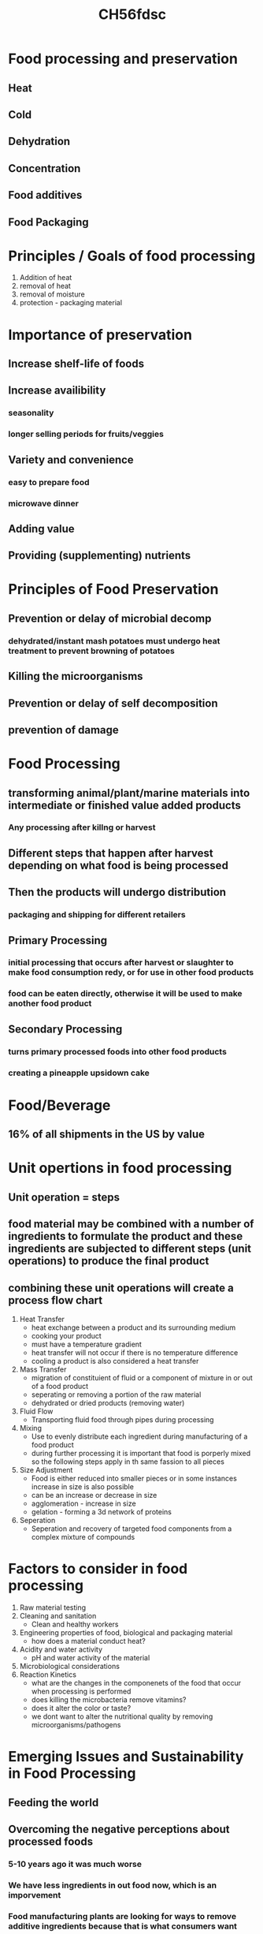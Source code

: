 #+TITLE: CH56fdsc

* Food processing and preservation
** Heat
** Cold
** Dehydration
** Concentration
** Food additives
** Food Packaging

* Principles / Goals of food processing
1. Addition of heat
2. removal of heat
3. removal of moisture
4. protection - packaging material

* Importance of preservation
** Increase shelf-life of foods
** Increase availibility
*** seasonality
*** longer selling periods for fruits/veggies
** Variety and convenience
*** easy to prepare food
*** microwave dinner
** Adding value
** Providing (supplementing) nutrients

* Principles of Food Preservation
** Prevention or delay of microbial decomp
*** dehydrated/instant mash potatoes must undergo heat treatment to prevent browning of potatoes
** Killing the microorganisms
** Prevention or delay of self decomposition
** prevention of damage

* Food Processing
** transforming animal/plant/marine materials into intermediate or finished value added products
*** Any processing after killng or harvest
** Different steps that happen after harvest depending on what food is being processed
** Then the products will undergo distribution
*** packaging and shipping for different retailers
** Primary Processing
*** initial processing that occurs after harvest or slaughter to make food consumption redy, or for use in other food products
*** food can be eaten directly, otherwise it will be used to make another food product
** Secondary Processing
*** turns primary processed foods into other food products
*** creating a pineapple upsidown cake

* Food/Beverage
** 16% of all shipments in the US by value

* Unit opertions in food processing
** Unit operation = steps
** food material may be combined with a number of ingredients to formulate the product and these ingredients are subjected to different steps (unit operations) to produce the final product
** combining these unit operations will create a process flow chart
1. Heat Transfer
   - heat exchange between a product and its surrounding medium
   - cooking your product
   - must have a temperature gradient
   - heat transfer will not occur if there is no temperature difference
   - cooling a product is also considered a heat transfer
2. Mass Transfer
   - migration of constituient of fluid or a component of mixture in or out of a food product
   - seperating or removing a portion of the raw material
   - dehydrated or dried products (removing water)
3. Fluid Flow
   - Transporting fluid food through pipes during processing
4. Mixing
   - Use to evenly distribute each ingredient during manufacturing of a food product
   - during further processing it is important that food is porperly mixed so the following steps apply in th same fassion to all pieces
5. Size Adjustment
   - Food is either reduced into smaller pieces or in some instances increase in size is also possible
   - can be an increase or decrease in size
   - agglomeration - increase in size
   - gelation - forming a 3d network of proteins
6. Seperation
   - Seperation and recovery of targeted food components from a complex mixture of compounds

* Factors to consider in food processing
1. Raw material testing
2. Cleaning and sanitation
   - Clean and healthy workers
3. Engineering properties of food, biological and packaging material
   - how does a material conduct heat?
4. Acidity and water activity
   - pH and water activity of the material
5. Microbiological considerations
6. Reaction Kinetics
   - what are the changes in the componenets of the food that occur when processing is performed
   - does killing the microbacteria remove vitamins?
   - does it alter the color or taste?
   - we dont want to alter the nutritional quality by removing microorganisms/pathogens

* Emerging Issues and Sustainability in Food Processing
** Feeding the world
** Overcoming the negative perceptions about processed foods
*** 5-10 years ago it was much worse
*** We have less ingredients in out food now, which is an imporvement
*** Food manufacturing plants are looking for ways to remove additive ingredients because that is what consumers want
** Obesity
** Sustainability

* Heat preservation
** Cooking
*** Makes food more palatable
*** renders food safe for eating
*** Provide (unlimited) vaiety in the menu
*** improves digestibility
** Sterilization
*** Complete destruction of microorgansms, bacterial spores (121C for 15 min)
*** Not used in food manufacturing
*** Used for thin materials
** Commercial Sterilization
*** Product is free of microorganisms capable of gorwing under non-refridgerated conditions
*** Product is freeof microorganisms that are of public health concerns
*** Time listed is to reduce 90% microoganisms
*** can continue reducing by 90% everytime the process is repeated
*** 12D process Cl. botulinum
**** reduces bacterial load by 99.9999999999%
**** D = 0.21 min
**** 12D = 2.43 minutes
